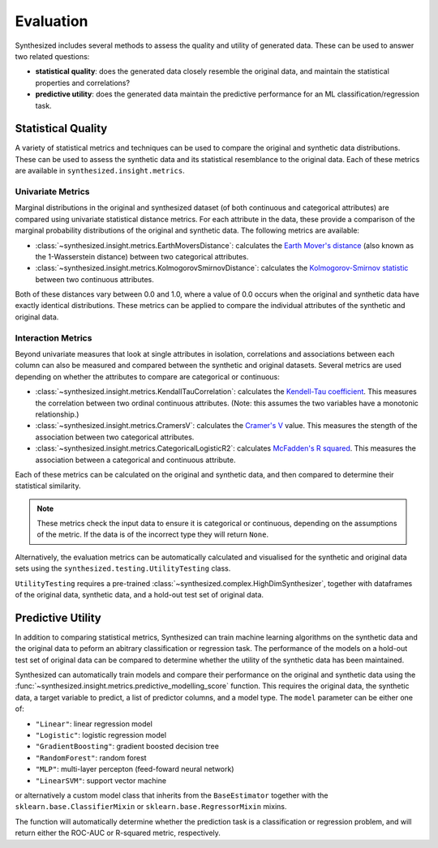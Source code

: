 .. _evaluation_guide:


==========
Evaluation
==========

Synthesized includes several methods to assess the quality and utility of generated data. These can be used to answer
two related questions:

- **statistical quality**: does the generated data closely resemble the original data, and maintain the statistical
  properties and correlations?
- **predictive utility**: does the generated data maintain the predictive performance for an ML
  classification/regression task.

Statistical Quality
~~~~~~~~~~~~~~~~~~~

A variety of statistical metrics and techniques can be used to compare the original and synthetic data distributions.
These can be used to assess the synthetic data and its statistical resemblance to the original data. Each of these
metrics are available in ``synthesized.insight.metrics``.

Univariate Metrics
^^^^^^^^^^^^^^^^^^

Marginal distributions in the original and synthesized dataset (of both continuous and categorical attributes) are
compared using univariate statistical distance metrics. For each attribute in the data, these provide a comparison of
the marginal probability distributions of the original and synthetic data. The following metrics are available:

- :class:`~synthesized.insight.metrics.EarthMoversDistance`: calculates the
  `Earth Mover's distance <https://en.wikipedia.org/wiki/Earth_mover%27s_distance>`_ (also known as the 1-Wasserstein
  distance) between two categorical attributes.
- :class:`~synthesized.insight.metrics.KolmogorovSmirnovDistance`: calculates the `Kolmogorov-Smirnov statistic
  <https://en.wikipedia.org/wiki/Kolmogorov%E2%80%93Smirnov_test>`_ between two continuous attributes.

Both of these distances vary between 0.0 and 1.0, where a value of 0.0 occurs when the original and synthetic data have
exactly identical distributions. These metrics can be applied to compare the individual attributes of the synthetic and
original data.

.. ipython:: python
    :verbatim:

    from synthesized.insight.metrics import EarthMoversDistance

    df_synth = synthesizer.synthesize(1000)
    emd = EarthMoversDistance()
    emd(df_original['categorical_column'] df_synth['categorical_column'])


Interaction Metrics
^^^^^^^^^^^^^^^^^^^

Beyond univariate measures that look at single attributes in isolation, correlations and associations between each
column can also be measured and compared between the synthetic and original datasets. Several metrics are used
depending on whether the attributes to compare are categorical or continuous:

- :class:`~synthesized.insight.metrics.KendallTauCorrelation`: calculates the `Kendell-Tau coefficient
  <https://en.wikipedia.org/wiki/Kendall_rank_correlation_coefficient>`_. This measures the correlation
  between two ordinal continuous attributes. (Note: this assumes the two variables have a monotonic relationship.)
- :class:`~synthesized.insight.metrics.CramersV`: calculates the `Cramer's V
  <https://en.wikipedia.org/wiki/Cram%C3%A9r%27s_V>`_ value. This measures the stength of the
  association between two categorical attributes.
- :class:`~synthesized.insight.metrics.CategoricalLogisticR2`: calculates `McFadden's R squared
  <https://thestatsgeek.com/2014/02/08/r-squared-in-logistic-regression/>`_. This measures the association between
  a categorical and continuous attribute.

Each of these metrics can be calculated on the original and synthetic data, and then compared to determine their
statistical similarity.

.. ipython:: python
    :verbatim:

    from synthesized.insight.metrics import CramersV

    df_synth = synthesizer.synthsize(1009)
    cramers = CramersV()

    # calculate association on original data
    cramers(df_original["categorical_column_a"], df_original["categorical_column_b"])

    # calculate association on synthetic data
    cramers(df_original["categorical_column_a"], df_original["categorical_column_b"])

.. note::
    These metrics check the input data to ensure it is categorical or continuous, depending on the assumptions of the
    metric. If the data is of the incorrect type they will return ``None``.

Alternatively, the evaluation metrics can be automatically calculated and visualised for the synthetic and original
data sets using the ``synthesized.testing.UtilityTesting`` class.

.. ipython:: python
    :verbatim:

    from synthesized.testing import UtilityTesting
    from synthesized.insight.metrics import KolmogorovSmirnovDistance, CramersV

``UtilityTesting`` requires a pre-trained :class:`~synthesized.complex.HighDimSynthesizer`, together with dataframes of the original data,
synthetic data, and a hold-out test set of original data.

.. ipython:: python
    :verbatim:

    utility_test = UtilityTesting(synthesizer, df_original, df_original_test, df_synthetic)
    utility_test.show_first_order_metric_distances(KolmogorovSmirnovDistance())
    utility_test.show_second_order_metric_distances(CramersV())

Predictive Utility
~~~~~~~~~~~~~~~~~~

In addition to comparing statistical metrics, Synthesized can train machine learning algorithms on the synthetic data
and the original data to peform an abitrary classification or regression task. The performance of the models on a
hold-out test set of original data can be compared to determine whether the utility of the synthetic data has been
maintained.

Synthesized can automatically train models and compare their performance on the original and synthetic data using the :func:`~synthesized.insight.metrics.predictive_modelling_score`
function. This requires the original data, the synthetic data, a target variable to predict, a list of predictor columns, and a model type. The ``model`` parameter
can be either one of:

- ``"Linear"``: linear regression model
- ``"Logistic"``: logistic regression model
- ``"GradientBoosting"``: gradient boosted decision tree
- ``"RandomForest"``: random forest
- ``"MLP"``: multi-layer percepton (feed-foward neural network)
- ``"LinearSVM"``: support vector machine

or alternatively a custom model class that inherits from the ``BaseEstimator`` together with the
``sklearn.base.ClassifierMixin`` or ``sklearn.base.RegressorMixin`` mixins.

The function will automatically determine whether the prediction task is a classification or regression problem, and
will return either the ROC-AUC or R-squared metric, respectively.

.. ipython:: python
    :verbatim:

    from synthesized.insight.metrics import predictive_modelling_score

    target = "column_to_predict"
    predictors = ["column_a", "column_b", "column_c"]

    score, metric, task = predictive_modelling_score(df_original, y_label=target, x_labels=predictors, model="GradientBoosting")
    synth_score, _, _ = predictive_modelling_score(df_original, y_label=target, x_labels=predictors, model="GradientBoosting", synth_data=df_synth)
